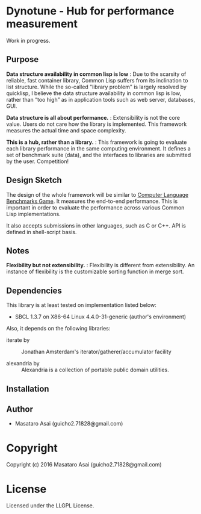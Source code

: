 
* Dynotune - Hub for performance measurement

Work in progress.

** Purpose

*Data structure availability in common lisp is low* : Due to the scarsity of reliable, fast container library,
Common Lisp suffers from its inclination to list structure. While the so-called "library problem" is largely
resolved by quicklisp, I believe the data structure availability in common lisp is low, rather than “too
high” as in application tools such as web server, databases, GUI.

*Data structure is all about performance.* : Extensibility is not the core value. Users do not care how the
library is implemented. This framework measures the actual time and space complexity.

*This is a hub, rather than a library.* : This framework is going to evaluate each library performance in the
same computing environment. It defines a set of benchmark suite (data), and the interfaces to libraries are
submitted by the user. Competition!

** Design Sketch

The design of the whole framework will be similar to [[http://benchmarksgame.alioth.debian.org/][Computer Language Benchmarks Game]].  It measures the
end-to-end performance. This is important in order to evaluate the performance across various Common
Lisp implementations.

It also accepts submissions in other languages, such as C or C++. API is defined in shell-script basis.

** Notes

*Flexibility but not extensibility.* : Flexibility is different from extensibility. An instance of flexibility
is the customizable sorting function in merge sort.


** Dependencies

This library is at least tested on implementation listed below:

+ SBCL 1.3.7 on X86-64 Linux  4.4.0-31-generic (author's environment)

Also, it depends on the following libraries:

+ iterate by  ::
    Jonathan Amsterdam's iterator/gatherer/accumulator facility

+ alexandria by  ::
    Alexandria is a collection of portable public domain utilities.



** Installation


** Author

+ Masataro Asai (guicho2.71828@gmail.com)

* Copyright

Copyright (c) 2016 Masataro Asai (guicho2.71828@gmail.com)


* License

Licensed under the LLGPL License.



